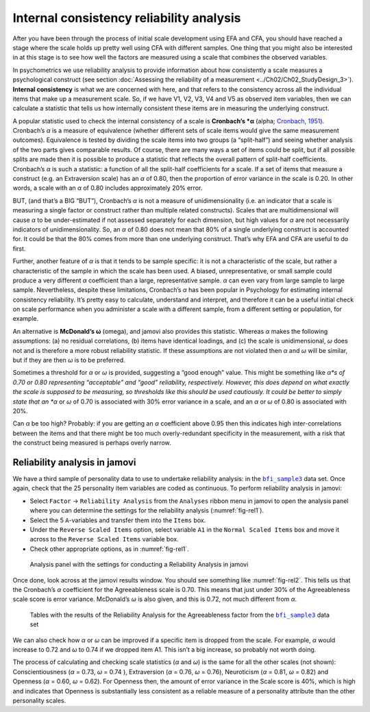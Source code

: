 .. sectionauthor:: `Danielle J. Navarro <https://djnavarro.net/>`_ and `David R. Foxcroft <https://www.davidfoxcroft.com/>`_

Internal consistency reliability analysis
-----------------------------------------

After you have been through the process of initial scale development using EFA
and CFA, you should have reached a stage where the scale holds up pretty well
using CFA with different samples. One thing that you might also be interested
in at this stage is to see how well the factors are measured using a scale that
combines the observed variables.

In psychometrics we use reliability analysis to provide information about how
consistently a scale measures a psychological construct (see section
:doc:`Assessing the reliability of a measurement <../Ch02/Ch02_StudyDesign_3>`).
**Internal consistency** is what we are concerned with here, and that refers to
the consistency across all the individual items that make up a measurement
scale. So, if we have V1, V2, V3, V4 and V5 as observed item variables, then we
can calculate a statistic that tells us how internally consistent these items
are in measuring the underlying construct.

A popular statistic used to check the internal consistency of a scale is
**Cronbach’s *α** (alpha; `Cronbach, 1951 <References.html#cronbach-1951>`__\ ).
Cronbach’s *α* is a measure of equivalence (whether different sets of scale
items would give the same measurement outcomes). Equivalence is tested by
dividing the scale items into two groups (a “split-half”) and seeing whether
analysis of the two parts gives comparable results. Of course, there are many
ways a set of items could be split, but if all possible splits are made then it
is possible to produce a statistic that reflects the overall pattern of
split-half coefficients. Cronbach’s *α* is such a statistic: a function
of all the split-half coefficients for a scale. If a set of items that measure
a construct (e.g. an Extraversion scale) has an *α* of 0.80, then the
proportion of error variance in the scale is 0.20. In other words, a scale with
an *α* of 0.80 includes approximately 20% error.

BUT, (and that’s a BIG “BUT”), Cronbach’s *α* is not a measure of 
unidimensionality (i.e. an indicator that a scale is measuring a single factor
or construct rather than multiple related constructs). Scales that are
multidimensional will cause *α* to be under-estimated if not assessed
separately for each dimension, but high values for *α* are not necessarily
indicators of unidimensionality. So, an *α* of 0.80 does not mean that 80% of a
single underlying construct is accounted for. It could be that the 80% comes
from more than one underlying construct. That’s why EFA and CFA are useful to
do first.

Further, another feature of *α* is that it tends to be sample specific: it is
not a characteristic of the scale, but rather a characteristic of the sample in
which the scale has been used. A biased, unrepresentative, or small sample
could produce a very different *α* coefficient than a large, representative
sample. *α* can even vary from large sample to large sample. Nevertheless,
despite these limitations, Cronbach’s *α* has been popular in Psychology for
estimating internal consistency reliability. It’s pretty easy to calculate,
understand and interpret, and therefore it can be a useful initial check on
scale performance when you administer a scale with a different sample, from a
different setting or population, for example.

An alternative is **McDonald’s ω** (omega), and jamovi also provides this
statistic. Whereas *α* makes the following assumptions: (a) no residual
correlations, (b) items have identical loadings, and (c) the scale is 
unidimensional, *ω* does not and is therefore a more robust reliability
statistic. If these assumptions are not violated then *α* and *ω* will be
similar, but if they are then *ω* is to be preferred.

Sometimes a threshold for *α* or *ω* is provided, suggesting a “good enough”
value. This might be something like *α*s of 0.70 or 0.80 representing
“acceptable” and “good” reliability, respectively. However, this does depend on
what exactly the scale is supposed to be measuring, so thresholds like this
should be used cautiously. It could be better to simply state that an *α* or
*ω* of 0.70 is associated with 30% error variance in a scale, and an *α* or *ω*
of 0.80 is associated with 20%.

Can *α* be too high? Probably: if you are getting an *α* coefficient above 0.95
then this indicates high inter-correlations between the items and that there
might be too much overly-redundant specificity in the measurement, with a risk
that the construct being measured is perhaps overly narrow.

Reliability analysis in jamovi
~~~~~~~~~~~~~~~~~~~~~~~~~~~~~~

We have a third sample of personality data to use to undertake reliability
analysis: in the |bfi_sample3|_ data set. Once again, check that the 25
personality item variables are coded as continuous. To perform reliability
analysis in jamovi:

-  Select ``Factor`` → ``Reliability Analysis`` from the ``Analyses`` ribbon
   menu in jamovi to open the analysis panel where you can determine the
   settings for the reliability analysis (:numref:`fig-rel1`).

-  Select the 5 ``A``-variables and transfer them into the ``Items`` box.

-  Under the ``Reverse Scaled Items`` option, select variable ``A1`` in
   the ``Normal Scaled Items`` box and move it across to the ``Reverse
   Scaled Items`` variable box.

-  Check other appropriate options, as in :numref:`fig-rel1`.

.. ----------------------------------------------------------------------------

.. _fig-rel1:
.. figure:: ../_images/lsj_rel1.*
   :alt: Settings for conducting a Reliability Analysis

   Analysis panel with the settings for conducting a Reliability Analysis
   in jamovi
      
.. ----------------------------------------------------------------------------

Once done, look across at the jamovi results window. You should see something
like :numref:`fig-rel2`. This tells us that the Cronbach’s *α* coefficient for
the Agreeableness scale is 0.70. This means that just under 30% of the
Agreeableness scale score is error variance. McDonald’s *ω* is also given, and
this is 0.72, not much different from *α*.

.. ----------------------------------------------------------------------------

.. _fig-rel2:
.. figure:: ../_images/lsj_rel2.*
   :alt: Results of the Reliability Analysis for Agreeableness

   Tables with the results of the Reliability Analysis for the Agreeableness
   factor from the |bfi_sample3|_ data set 
      
.. ----------------------------------------------------------------------------

We can also check how *α* or *ω* can be improved if a specific item is dropped
from the scale. For example, *α* would increase to 0.72 and *ω* to 0.74 if we
dropped item A1. This isn’t a big increase, so probably not worth doing.

The process of calculating and checking scale statistics (*α* and *ω*) is the
same for all the other scales (not shown): Conscientiousness (*α* = 0.73, *ω*
= 0.74 ), Extraversion (*α* = 0.76, *ω* = 0.76), Neuroticism (*α* = 0.81, *ω*
= 0.82) and Openness (*α* = 0.60, *ω* = 0.62). For Openness then, the amount of
error variance in the Scale score is 40%, which is high and indicates that
Openness is substantially less consistent as a reliable measure of a
personality attribute than the other personality scales.

.. ----------------------------------------------------------------------------

.. |bfi_sample3|                       replace:: ``bfi_sample3``
.. _bfi_sample3:                       _static/data/bfi_sample3.omv
